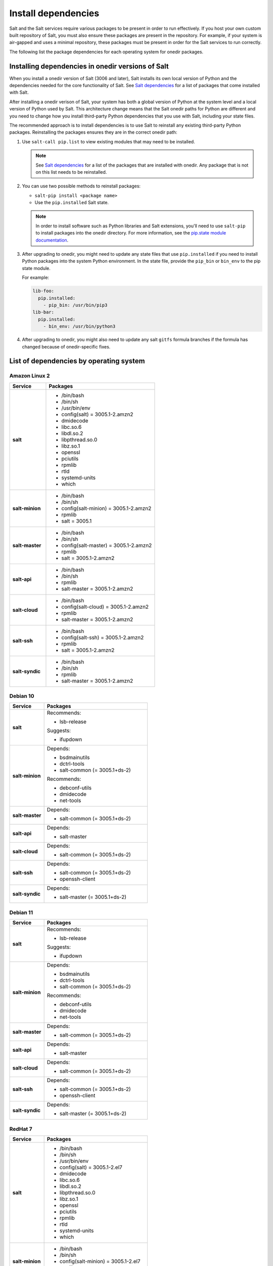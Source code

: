 .. _install-dependencies:

====================
Install dependencies
====================

Salt and the Salt services require various packages to be present in order to
run effectively. If you host your own custom built repository of Salt, you
must also ensure these packages are present in the repository. For example, if
your system is air-gapped and uses a minimal repository, these packages must be
present in order for the Salt services to run correctly.

The following list the package dependencies for each operating system for
onedir packages.


Installing dependencies in onedir versions of Salt
==================================================
When you install a onedir version of Salt (3006 and later), Salt installs its
own local version of Python and the dependencies needed for the core
functionality of Salt. See `Salt dependencies <https://github.com/saltstack/salt/blob/master/requirements/static/pkg/py3.9/linux.txt>`_ for a list of packages that come installed with Salt.

After installing a onedir verison of Salt, your system has both a global version
of Python at the system level and a local version of Python used by Salt. This
architecture change means that the Salt onedir paths for Python are different
and you need to change how you install third-party Python dependencies that you
use with Salt, including your state files.

The recommended approach is to install dependencies is to use Salt to reinstall
any existing third-party Python packages. Reinstalling the packages ensures they
are in the correct onedir path:

#. Use ``salt-call pip.list`` to view existing modules that may need to be
   installed.

   .. Note::

      See `Salt dependencies <https://github.com/saltstack/salt/blob/master/requirements/static/pkg/py3.9/linux.txt>`_
      for a list of the packages that are installed with onedir. Any package
      that is not on this list needs to be reinstalled.

#. You can use two possible methods to reinstall packages:

   * ``salt-pip install <package name>``
   * Use the ``pip.installed`` Salt state.

   .. Note::
       In order to install software such as Python libraries and Salt
       extensions, you'll need to use ``salt-pip`` to install packages into the
       onedir directory. For more information, see the
       `pip.state module documentation <https://docs.saltproject.io/en/latest/ref/states/all/salt.states.pip_state.html#module-salt.states.pip_state>`_.

#. After upgrading to onedir, you might need to update any state files that use
   ``pip.installed`` if you need to install Python packages into the system
   Python environment. In the state file, provide the ``pip_bin`` or ``bin_env``
   to the pip state module.

   For example:

   .. code-block:: yaml

       lib-foo:
         pip.installed:
           - pip_bin: /usr/bin/pip3
       lib-bar:
         pip.installed:
           - bin_env: /usr/bin/python3

#. After upgrading to onedir, you might also need to update any salt ``gitfs``
   formula branches if the formula has changed because of onedir-specific fixes.



List of dependencies by operating system
========================================

Amazon Linux 2
--------------

.. list-table::
   :widths: 25 75
   :header-rows: 1
   :stub-columns: 1
   :class: table-left

   * - Service
     - Packages

   * - salt
     -  * /bin/bash
        * /bin/sh
        * /usr/bin/env
        * config(salt) = 3005.1-2.amzn2
        * dmidecode
        * libc.so.6
        * libdl.so.2
        * libpthread.so.0
        * libz.so.1
        * openssl
        * pciutils
        * rpmlib
        * rtld
        * systemd-units
        * which

   * - salt-minion
     -  * /bin/bash
        * /bin/sh
        * config(salt-minion) = 3005.1-2.amzn2
        * rpmlib
        * salt = 3005.1

   * - salt-master
     -  * /bin/bash
        * /bin/sh
        * config(salt-master) = 3005.1-2.amzn2
        * rpmlib
        * salt = 3005.1-2.amzn2

   * - salt-api
     -  * /bin/bash
        * /bin/sh
        * rpmlib
        * salt-master = 3005.1-2.amzn2

   * - salt-cloud
     -  * /bin/bash
        * config(salt-cloud) = 3005.1-2.amzn2
        * rpmlib
        * salt-master = 3005.1-2.amzn2

   * - salt-ssh
     -  * /bin/bash
        * config(salt-ssh) = 3005.1-2.amzn2
        * rpmlib
        * salt = 3005.1-2.amzn2

   * - salt-syndic
     -  * /bin/bash
        * /bin/sh
        * rpmlib
        * salt-master = 3005.1-2.amzn2


Debian 10
---------

.. list-table::
   :widths: 25 75
   :header-rows: 1
   :stub-columns: 1
   :class: table-left list-with-no-space

   * - Service
     - Packages

   * - salt
     - Recommends:

       * lsb-release

       Suggests:

       * ifupdown

   * - salt-minion
     - Depends:

       * bsdmainutils
       * dctrl-tools
       * salt-common (= 3005.1+ds-2)

       Recommends:

       * debconf-utils
       * dmidecode
       * net-tools

   * - salt-master
     - Depends:

       * salt-common (= 3005.1+ds-2)

   * - salt-api
     - Depends:

       * salt-master

   * - salt-cloud
     - Depends:

       * salt-common (= 3005.1+ds-2)

   * - salt-ssh
     - Depends:

       * salt-common (= 3005.1+ds-2)
       * openssh-client

   * - salt-syndic
     - Depends:

       * salt-master (= 3005.1+ds-2)


Debian 11
---------

.. list-table::
   :widths: 25 75
   :header-rows: 1
   :stub-columns: 1
   :class: table-left list-with-no-space

   * - Service
     - Packages

   * - salt
     - Recommends:

       * lsb-release

       Suggests:

       * ifupdown

   * - salt-minion
     - Depends:

       * bsdmainutils
       * dctrl-tools
       * salt-common (= 3005.1+ds-2)

       Recommends:

       * debconf-utils
       * dmidecode
       * net-tools

   * - salt-master
     - Depends:

       * salt-common (= 3005.1+ds-2)

   * - salt-api
     - Depends:

       * salt-master

   * - salt-cloud
     - Depends:

       * salt-common (= 3005.1+ds-2)

   * - salt-ssh
     - Depends:

       * salt-common (= 3005.1+ds-2)
       * openssh-client

   * - salt-syndic
     - Depends:

       * salt-master (= 3005.1+ds-2)


RedHat 7
--------

.. list-table::
   :widths: 25 75
   :header-rows: 1
   :stub-columns: 1
   :class: table-left

   * - Service
     - Packages

   * - salt
     -  * /bin/bash
        * /bin/sh
        * /usr/bin/env
        * config(salt) = 3005.1-2.el7
        * dmidecode
        * libc.so.6
        * libdl.so.2
        * libpthread.so.0
        * libz.so.1
        * openssl
        * pciutils
        * rpmlib
        * rtld
        * systemd-units
        * which

   * - salt-minion
     -  * /bin/bash
        * /bin/sh
        * config(salt-minion) = 3005.1-2.el7
        * rpmlib
        * salt = 3005.1-2.el7

   * - salt-master
     -  * /bin/bash
        * /bin/sh
        * config(salt-master) = 3005.1-2.el7
        * rpmlib
        * salt = 3005.1-2.el7

   * - salt-api
     -  * /bin/bash
        * /bin/sh
        * config(salt-master) = 3005.1-2.el7
        * rpmlib
        * salt = 3005.1-2.el7

   * - salt-cloud
     -  * /bin/bash
        * config(salt-cloud) = 3005.1-2.el7
        * rpmlib
        * salt-master = 3005.1-2.el7

   * - salt-ssh
     -  * /bin/bash
        * config(salt-ssh) = 3005.1-2.el7
        * rpmlib
        * salt = 3005.1-2.el7

   * - salt-syndic
     -  * /bin/bash
        * /bin/sh
        * rpmlib
        * salt-master = 3005.1-2.el7


RedHat 8
--------

.. list-table::
   :widths: 25 75
   :header-rows: 1
   :stub-columns: 1
   :class: table-left

   * - Service
     - Packages

   * - salt
     -  * /bin/bash
        * /bin/sh
        * /usr/bin/sh
        * config(salt) = 3005.1-2.el8
        * dmidecode
        * libc.so.6
        * libdl.so.2
        * libpthread.so.0
        * libz.so.1
        * openssl
        * pciutils
        * rpmlib
        * rtld
        * systemd-units
        * which

   * - salt-minion
     -  * /bin/bash
        * /bin/sh
        * config(salt-minion) = 3005.1-2.el8
        * rpmlib
        * salt = 3005.1-2.el8

   * - salt-master
     -  * /bin/bash
        * /bin/sh
        * config(salt-master) = 3005.1-2.el8
        * rpmlib
        * salt = 3005.1-2.el8

   * - salt-api
     -  * /bin/bash
        * /bin/sh
        * rpmlib
        * salt-master = 3005.1-2.el8

   * - salt-cloud
     -  * /bin/bash
        * config(salt-cloud) = 3005.1-2.el8
        * rpmlib
        * salt-master = 3005.1-2.el8

   * - salt-ssh
     -  * /bin/bash
        * config(salt-ssh) = 3005.1-2.el8
        * rpmlib
        * salt = 3005.1-2.el8

   * - salt-syndic
     -  * /bin/bash
        * /bin/sh
        * rpmlib
        * salt-master = 3005.1-2.el8


RedHat 9
--------

.. list-table::
   :widths: 25 75
   :header-rows: 1
   :stub-columns: 1
   :class: table-left

   * - Service
     - Packages

   * - salt
     -  * /usr/bin/bash
        * /usr/bin/sh
        * config(salt) = 3005.1-2.el9
        * dmidecode
        * libc.so.6
        * libdl.so.2
        * libpthread.so.0
        * libz.so.1
        * openssl
        * pciutils
        * rpmlib
        * rtld
        * systemd-units
        * which

   * - salt-minion
     -  * /bin/sh
        * /usr/bin/bash
        * config(salt-minion) = 3005.1-2.el9
        * rpmlib
        * salt = 3005.1-2.el9

   * - salt-master
     -  * /bin/sh
        * /usr/bin/bash
        * config(salt-master) = 3005.1-2.el9
        * rpmlib
        * salt = 3005.1-2.el9

   * - salt-api
     -  * /bin/sh
        * /usr/bin/bash
        * rpmlib
        * salt-master = 3005.1-2.el9

   * - salt-cloud
     -  * /usr/bin/bash
        * config(salt-cloud) = 3005.1-2.el9
        * rpmlib
        * salt-master = 3005.1-2.el9

   * - salt-ssh
     -  * /usr/bin/bash
        * config(salt-ssh) = 3005.1-2.el9
        * rpmlib
        * salt = 3005.1-2.el9

   * - salt-syndic
     -  * /bin/sh
        * /usr/bin/bash
        * rpmlib
        * salt-master = 3005.1-2.el9


Ubuntu 18.04
------------

.. list-table::
   :widths: 25 75
   :header-rows: 1
   :stub-columns: 1
   :class: table-left list-with-no-space

   * - Service
     - Packages

   * - salt
     - Recommends:

       * lsb-release

       Suggests:

       * ifupdown

   * - salt-minion
     - Depends:

       * bsdmainutils
       * dctrl-tools
       * salt-common (= 3005.1+ds-2)

       Recommends:

       * debconf-utils
       * dmidecode
       * net-tools

   * - salt-master
     - Depends:

       * salt-common (= 3005.1+ds-2)

   * - salt-api
     - Depends:

       * salt-master

   * - salt-cloud
     - Depends:

       * salt-common (= 3005.1+ds-2)

   * - salt-ssh
     - Depends:

       * salt-common (= 3005.1+ds-2)
       * openssh-client

   * - salt-syndic
     - Depends:

       * salt-master (= 3005.1+ds-2)


Ubuntu 20.04
------------

.. list-table::
   :widths: 25 75
   :header-rows: 1
   :stub-columns: 1
   :class: table-left list-with-no-space

   * - Service
     - Packages

   * - salt
     - Recommends:

       * lsb-release

       Suggests:

       * ifupdown

   * - salt-minion
     - Depends:

       * bsdmainutils
       * dctrl-tools
       * salt-common (= 3005.1+ds-2)

       Recommends:

       * debconf-utils
       * dmidecode
       * net-tools

   * - salt-master
     - Depends:

       * salt-common (= 3005.1+ds-2)

   * - salt-api
     - Depends:

       * salt-master

   * - salt-cloud
     - Depends:

       * salt-common (= 3005.1+ds-2)

   * - salt-ssh
     - Depends:

       * salt-common (= 3005.1+ds-2)
       * openssh-client

   * - salt-syndic
     - Depends:

       * salt-master (= 3005.1+ds-2)


Ubuntu 22.04
------------

.. list-table::
   :widths: 25 75
   :header-rows: 1
   :stub-columns: 1
   :class: table-left list-with-no-space

   * - Service
     - Packages

   * - salt
     - Recommends:

       * lsb-release

       Suggests:

       * ifupdown

   * - salt-minion
     - Depends:

       * bsdmainutils
       * dctrl-tools
       * salt-common (= 3005.1+ds-2)

       Recommends:

       * debconf-utils
       * dmidecode
       * net-tools

   * - salt-master
     - Depends:

       * salt-common (= 3005.1+ds-2)

   * - salt-api
     - Depends:

       * salt-master

   * - salt-cloud
     - Depends:

       * salt-common (= 3005.1+ds-2)

   * - salt-ssh
     - Depends:

       * salt-common (= 3005.1+ds-2)
       * openssh-client

   * - salt-syndic
     - Depends:

       * salt-master (= 3005.1+ds-2)
